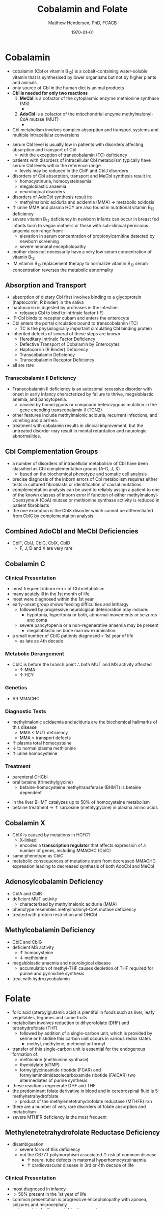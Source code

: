 #+TITLE: Cobalamin and Folate
#+AUTHOR: Matthew Henderson, PhD, FCACB
#+DATE: \today

* Cobalamin
- cobalamin (Cbl or vitamin B_{12}) is a cobalt-containing
  water-soluble vitamin that is synthesised by lower organisms but not
  by higher plants and animals
- only source of Cbl in the human diet is animal products
- *Cbl is needed for only two reactions*
  1. *MeCbl* is a cofactor of the cytoplasmic enzyme methionine synthase (MS)
     - \ce{homocysteine + methyl-THF ->[MS + MeCbl] methionine + THF}
  2. *AdoCbl* is a cofactor of the mitochondrial enzyme methylmalonyl-CoA mutase (MUT)
     - \ce{methylmalonyl-CoA ->[MUT + AdoCbl] succinyl-CoA}
- Cbl metabolism involves complex absorption and transport systems and
  multiple intracellular conversions

#+CAPTION[]:Cobalamin Transport and Metabolism
#+NAME: fig:cbl
#+ATTR_LaTeX: :width 0.9\textwidth
[[file:./figures/cbl.png]]

#+CAPTION[]:Cobalamin Absorption, Transport and Metabolism
#+NAME: fig:cbl2
#+ATTR_LaTeX: :width 0.9\textwidth
[[file:./figures/Slide24.png]]

- serum Cbl level is usually low in patients with disorders affecting
  absorption and transport of Cbl
  - with the exception of transcobalamin (TC) deficiency
- patients with disorders of intracellular Cbl metabolism typically
  have serum Cbl levels within the reference range
  - levels may be reduced in the CblF and CblJ disorders
- disorders of Cbl absorption, transport and MeCbl synthesis result in:
  - homocystinuria, homocysteinaemia
  - megaloblastic anaemia
  - neurological disorders
- disorders of AdoCbl synthesis result in:
  - methylmalonic aciduria and acidemia (MMA) \to metabolic
    acidosis
- \uparrow urine MMA and plasma HCY are also found in nutritional
  vitamin B_{12} deficiency
- severe vitamin B_{12} deficiency in newborn infants can occur in
  breast fed infants born to vegan mothers or those with sub-clinical
  pernicious anaemia can range from:
  - elevation in serum concentration of propionylcarnitine detected by
    newborn screening
  - severe neonatal encephalopathy
- mother does not necessarily have a very low serum concentration of
  vitamin B_{12}
- IM vitamin B_{12} replacement therapy to normalize vitamin B_{12} serum
  concentration reverses the metabolic abnormality

** Absorption and Transport
- absorption of dietary Cbl first involves binding to a glycoprotein
  (haptocorrin, R binder) in the saliva
- haptocorrin is digested by proteases in the intestine
  - releases Cbl to bind to intrinsic factor (IF)
- IF-Cbl binds to receptor cubam and enters the enterocyte
- Cbl enters the portal circulation bound to transcobalamin (TC)
  - TC is the physiologically important circulating Cbl binding
    protein
- inherited defects of several of these steps are known
  - Hereditary Intrinsic Factor Deficiency
  - Defective Transport of Cobalamin by Enterocytes
  - Haptocorrin (R Binder) Deficiency
  - Transcobalamin Deficiency
  - Transcobalamin Receptor Deficiency
- all are rare
*** Transcobalamin II Deficiency
- Transcobalamin II deficiency is an autosomal recessive disorder with
  onset in early infancy characterized by failure to thrive,
  megaloblastic anemia, and pancytopenia.
  - caused by homozygous or compound heterozygous mutation in the gene encoding
    transcobalamin II (TCN2)
- other features include methylmalonic aciduria, recurrent infections,
  and vomiting and diarrhea.
- treatment with cobalamin results in clinical improvement, but the
  untreated disorder may result in mental retardation and neurologic
  abnormalities.

** Cbl Complementation Groups
- a number of disorders of intracellular metabolism of Cbl have been
  classified as Cbl complementation groups (A-G, J, X)
  - based on the biochemical phenotype and somatic cell analysis
- precise diagnosis of the inborn errors of Cbl metabolism requires
  either tests in cultured fibroblasts or identification of causal
  mutations
- complementation analysis can be used to reliably assign a patient to
  one of the known classes of inborn error if function of either
  methylmalonyl-Coenzyme A (CoA) mutase or methionine synthase
  activity is reduced in patient fibroblasts
- the one exception is the CblX disorder which cannot be
  differentiated from CblC by complementation analysis
** Combined AdoCbl and MeCbl Deficiencies
- CblF, CblJ, CblC, CblX, CblD
  - F, J, D and X are very rare
** Cobalamin C
*** Clinical Presentation
- most frequent inborn error of Cbl metabolism
- many acutely ill in the 1st month of life
- most were diagnosed within the 1st year
- early-onset group shows feeding difficulties and lethargy
  - followed by progressive neurological deterioration may include: 
    - hypotonia, hypertonia or both, abnormal movements or seizures
      and coma
  - severe pancytopenia or a non-regenerative anaemia may be present
    - megaloblastic on bone marrow examination
- a small number of CblC patients diagnosed \gt 1st year of life
  - as late as 4th decade

*** Metabolic Derangement
- CblC is before the branch point \therefore both MUT and MS activity affected
  - \uparrow MMA
  - \uparrow HCY

*** Genetics
- AR MMACHC

*** Diagnostic Tests
- methylmalonic acidaemia and aciduria are the
  biochemical hallmarks of this disease
  - MMA \lt MUT deficiency
  - MMA \gt transport defects
- \uparrow plasma total homocysteine
- \downarrow to normal plasma methionine
- \uparrow urine homocysteine

*** Treatment
- parenteral OHCbl
- oral betaine (trimethylglycine)
  - betaine-homocysteine methyltransferase (BHMT) is betaine dependent

\ce{trimethylglycine + homocysteine ->[BHMT] dimethylglycine + methionine}

 - in the liver BHMT catalyzes up to 50% of homocysteine metabolism
 - betaine treatment \to \uparrow sarcosine (methlyglycine) in plasma amino acids

** Cobalamin X
- CblX is caused by mutations in HCFC1
  - X-linked 
  - encodes a *transcription regulator* that affects expression of a
    number of genes, including MMACHC (CblC)
- same phenotype as CblC
- metabolic consequences of mutations stem from decreased MMACHC
  expression leading to decreased synthesis of both AdoCbl and MeCbl

** Adenosylcobalamin Deficiency
- CblA and CblB
- deficient MUT activity
  - characterized by methylmalonic aciduria (MMA)
- phenotype resembles methylmalonyl-CoA mutase deficiency
- treated with protein restriction and OHCbl

** Methylcobalamin Deficiency
- CblE and CblG
- deficient MS activity
  - \uparrow homocysteine
  - \downarrow methionine
- megaloblastic anaemia and neurological disease
  - accumulation of methyl-THF causes depletion of THF required for
    purine and pyrimidine synthesis
- treat with hydroxycobalamin
* Folate
- folic acid (pteroylglutamic acid) is plentiful in foods such as
  liver, leafy vegetables, legumes and some fruits
- metabolism involves reduction to dihydrofolate (DHF) and
  tetrahydrofolate (THF)
  - followed by addition of a single-carbon unit, which is provided by
    serine or histidine this carbon unit occurs in various redox
    states
    - methyl, methylene, methenyl or formyl
- transfer of this single-carbon unit is essential for the endogenous
  formation of:
  - methionine (methionine synthase)
  - thymidylate (dTMP)
  - formylglycineamide ribotide (FGAR) and
    formylaminoimidazolecarboxamide ribotide (FAICAR) two
    intermediates of purine synthesis
- these reactions regenerate DHF and THF
- the predominant folate derivative in blood and in cerebrospinal
  fluid is 5-methyltetrahydrofolate
  - product of the methylenetetrahydrofolate reductase (MTHFR) rxn
- there are a number of very rare disorders of folate absorption and metabolism
- severe MTHFR deficiency is the most frequent

#+CAPTION[]:Folate Metabolism:1 methionine synthase; 2 methylenetetrahydrofolate reductase; 3 methylenetetrahydrofolate dehydrogenase; 4 methenyltetrahydrofolate cyclohydrolase: 5 formyltetrahydrofolate synthetase; 6 dihydrofolate reductase; 7 glutamate formiminotransferase; 8 formiminotetrahydrofolate cyclodeaminase 
#+NAME: fig:folate
#+ATTR_LaTeX: :width 1.0\textwidth
[[file:./figures/folate.png]]

** Methylenetetrahydrofolate Reductase Deficiency
- disambiguation
  - severe form of this deficiency
  - not the C677T polymorphism associated \uparrow risk of common
    disease
    - \uparrow neural tube defects in maternal hyperhomocysteinaemia
    - \uparrow cardiovascular disease in 3rd or 4th decade of life
*** Clinical Presentation
- most diagnosed in infancy
- \gt 50% present in the 1st year of life
- common presentation is progressive encephalopathy with apnoea,
  seizures and microcephaly
- not associated with megaloblastic anaemia

*** Metabolic Derangement
- *methylenetetrahydrofolate reductase* deficiency
\ce{5,10-methylene-THF ->[MTHFR] 5-methyl-THF}
- \downarrow methyl-THF 
- methyl-THF is the methyl donor for the conversion of homocysteine
  \to methionine by methionine synthase
  - \uparrow total plasma homocysteine
  - \downarrow methionine
- the block in the conversion of 5,10-methylene-THF to methyl-THF does
  not result in the trapping of folates as methyl-THF
  - \therefore does not \downarrow reduced THF for purine and
    pyrimidine synthesis
  - contrast to disorders at the level of methionine synthase
  - explains why patients do not have megaloblastic anaemia

*** Genetics
- AR MTHFR

*** Diagnostic Tests
- methyl-THF is the major circulating form of folate
  - \therefore serum folate levels may sometimes be low
- \Uparrow plasma homocysteine
- \downarrow plasma methionine

*** Treatment
- oral betaine (trimethylglycine)
- betaine-homocysteine methyltransferase (BHMT) is betaine dependent

\ce{trimethylglycine + homocysteine ->[BHMT] dimethylglycine + methionine}

- in the liver BHMT catalyzes up to 50% of homocysteine metabolism
- betaine treatment \to \uparrow sarcosine (methlyglycine) in plasma amino acids


